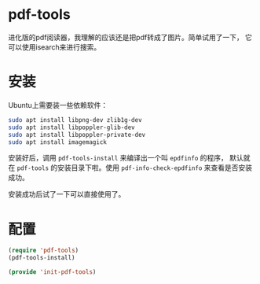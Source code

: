 # -*- word-wrap: nil; -*-
#+OPTIONS: ^:{}
#+STARTUP: align
#+STARTUP: showall
#+OPTIONS: toc:nil 

* pdf-tools
  进化版的pdf阅读器，我理解的应该还是把pdf转成了图片。简单试用了一下，
  它可以使用isearch来进行搜索。

* 安装
  Ubuntu上需要装一些依赖软件：
  #+BEGIN_SRC sh
sudo apt install libpng-dev zlib1g-dev
sudo apt install libpoppler-glib-dev
sudo apt install libpoppler-private-dev 
sudo apt install imagemagick
  #+END_SRC
  安装好后，调用 =pdf-tools-install= 来编译出一个叫 =epdfinfo= 的程序，
  默认就在 =pdf-tools= 的安装目录下啦。使用 =pdf-info-check-epdfinfo=
  来查看是否安装成功。

  安装成功后试了一下可以直接使用了。

* 配置

  #+BEGIN_SRC emacs-lisp :tangle init-pdf-tools.el
(require 'pdf-tools)
(pdf-tools-install)

(provide 'init-pdf-tools)
  #+END_SRC
